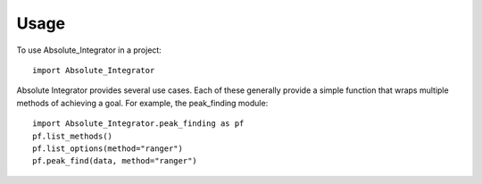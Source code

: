 ========
Usage
========

To use Absolute_Integrator in a project::

	import Absolute_Integrator
        
Absolute Integrator provides several use cases.  Each of these
generally provide a simple function that wraps multiple methods of
achieving a goal.  For example, the peak_finding module::

        import Absolute_Integrator.peak_finding as pf
        pf.list_methods()
        pf.list_options(method="ranger")
        pf.peak_find(data, method="ranger")

